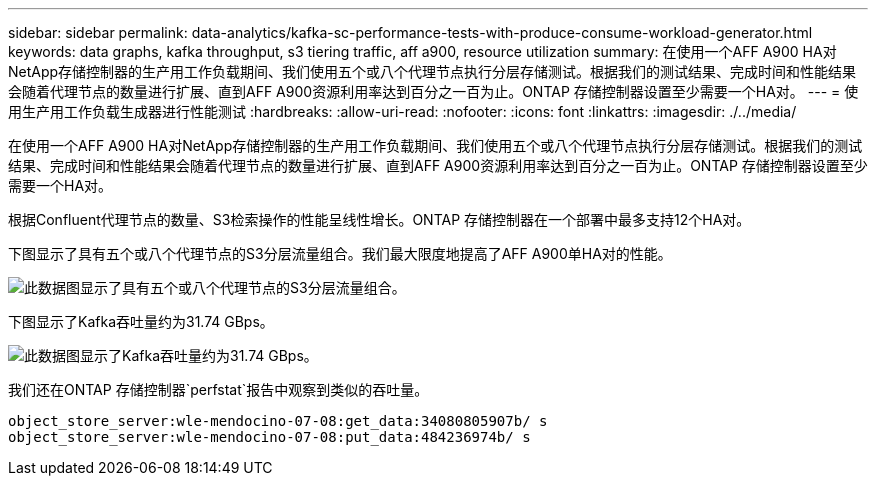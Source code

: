 ---
sidebar: sidebar 
permalink: data-analytics/kafka-sc-performance-tests-with-produce-consume-workload-generator.html 
keywords: data graphs, kafka throughput, s3 tiering traffic, aff a900, resource utilization 
summary: 在使用一个AFF A900 HA对NetApp存储控制器的生产用工作负载期间、我们使用五个或八个代理节点执行分层存储测试。根据我们的测试结果、完成时间和性能结果会随着代理节点的数量进行扩展、直到AFF A900资源利用率达到百分之一百为止。ONTAP 存储控制器设置至少需要一个HA对。 
---
= 使用生产用工作负载生成器进行性能测试
:hardbreaks:
:allow-uri-read: 
:nofooter: 
:icons: font
:linkattrs: 
:imagesdir: ./../media/


[role="lead"]
在使用一个AFF A900 HA对NetApp存储控制器的生产用工作负载期间、我们使用五个或八个代理节点执行分层存储测试。根据我们的测试结果、完成时间和性能结果会随着代理节点的数量进行扩展、直到AFF A900资源利用率达到百分之一百为止。ONTAP 存储控制器设置至少需要一个HA对。

根据Confluent代理节点的数量、S3检索操作的性能呈线性增长。ONTAP 存储控制器在一个部署中最多支持12个HA对。

下图显示了具有五个或八个代理节点的S3分层流量组合。我们最大限度地提高了AFF A900单HA对的性能。

image::kafka-sc-image9.png[此数据图显示了具有五个或八个代理节点的S3分层流量组合。]

下图显示了Kafka吞吐量约为31.74 GBps。

image::kafka-sc-image10.png[此数据图显示了Kafka吞吐量约为31.74 GBps。]

我们还在ONTAP 存储控制器`perfstat`报告中观察到类似的吞吐量。

....
object_store_server:wle-mendocino-07-08:get_data:34080805907b/ s
object_store_server:wle-mendocino-07-08:put_data:484236974b/ s
....